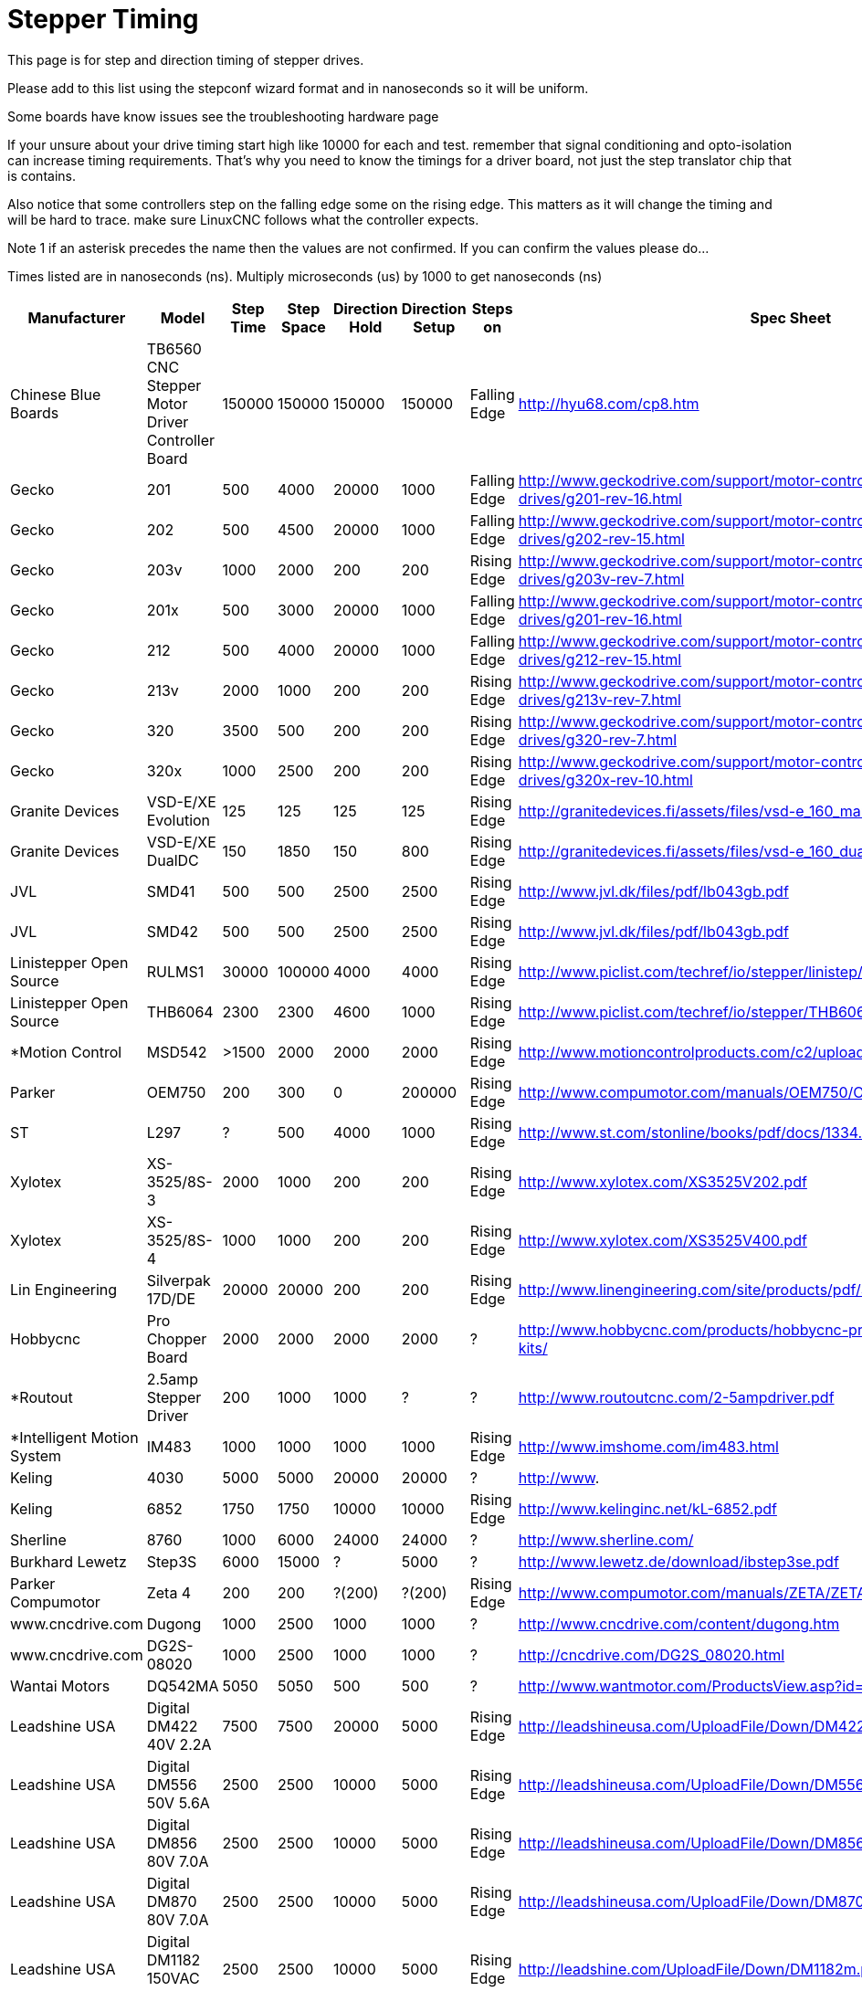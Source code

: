:lang: en
:toc:

= Stepper Timing

This page is for step and direction timing of stepper drives.

Please add to this list using the stepconf wizard format and in nanoseconds so
it will be uniform.

[[Hardware_Problems]]
Some boards have know issues see the troubleshooting hardware page

If your unsure about your drive timing start high like 10000 for each and test.
remember that signal conditioning and opto-isolation can increase timing
requirements. That's why you need to know the timings for a driver board, not
just the step translator chip that is contains.

Also notice that some controllers step on the falling edge some on the rising
edge. This matters as it will change the timing and will be hard to trace.
make sure LinuxCNC follows what the controller expects.

Note 1 if an asterisk precedes the name then the values are not confirmed. If
you can confirm the values please do...

Times listed are in nanoseconds (ns). Multiply microseconds (us) by 1000 to get
nanoseconds (ns)

[width="100%",options="header"]
|=========================================================
|Manufacturer|Model|Step Time|Step Space|Direction Hold|Direction Setup|Steps on|Spec Sheet| 
|Chinese Blue Boards|TB6560 CNC Stepper Motor Driver Controller Board|150000|150000|150000|150000|Falling Edge|http://hyu68.com/cp8.htm| 
|Gecko|201|500|4000|20000|1000|Falling Edge|http://www.geckodrive.com/support/motor-control-manuals/stepper-drives/g201-rev-16.html| 
|Gecko|202|500|4500|20000|1000|Falling Edge|http://www.geckodrive.com/support/motor-control-manuals/stepper-drives/g202-rev-15.html| 
|Gecko|203v|1000|2000|200|200|Rising Edge|http://www.geckodrive.com/support/motor-control-manuals/stepper-drives/g203v-rev-7.html| 
|Gecko|201x|500|3000|20000|1000|Falling Edge|http://www.geckodrive.com/support/motor-control-manuals/stepper-drives/g201-rev-16.html| 
|Gecko|212|500|4000|20000|1000|Falling Edge|http://www.geckodrive.com/support/motor-control-manuals/stepper-drives/g212-rev-15.html| 
|Gecko|213v|2000|1000|200|200|Rising Edge|http://www.geckodrive.com/support/motor-control-manuals/stepper-drives/g213v-rev-7.html| 
|Gecko|320|3500|500|200|200|Rising Edge|http://www.geckodrive.com/support/motor-control-manuals/dc-servo-drives/g320-rev-7.html| 
|Gecko|320x|1000|2500|200|200|Rising Edge|http://www.geckodrive.com/support/motor-control-manuals/dc-servo-drives/g320x-rev-10.html| 
|Granite Devices|VSD-E/XE Evolution|125|125|125|125|Rising Edge|http://granitedevices.fi/assets/files/vsd-e_160_manual.pdf| 
|Granite Devices|VSD-E/XE DualDC|150|1850|150|800|Rising Edge|http://granitedevices.fi/assets/files/vsd-e_160_dualdc_manual.pdf| 
|JVL|SMD41|500|500|2500|2500|Rising Edge|http://www.jvl.dk/files/pdf/lb043gb.pdf| 
|JVL|SMD42|500|500|2500|2500|Rising Edge|http://www.jvl.dk/files/pdf/lb043gb.pdf| 
|Linistepper Open Source|RULMS1|30000|100000|4000|4000|Rising Edge|http://www.piclist.com/techref/io/stepper/linistep/index.htm| 
|Linistepper Open Source|THB6064|2300|2300|4600|1000|Rising Edge|http://www.piclist.com/techref/io/stepper/THB6064/index.htm| 
|*Motion Control|MSD542|>1500|2000|2000|2000|Rising Edge|http://www.motioncontrolproducts.com/c2/uploads/msd542%20datasheet.pdf| 
|Parker|OEM750|200|300|0|200000|Rising Edge|http://www.compumotor.com/manuals/OEM750/OEM750_Entire_Rev_B.pdf| 
|ST|L297|?|500|4000|1000|Rising Edge|http://www.st.com/stonline/books/pdf/docs/1334.pdf| 
|Xylotex|XS-3525/8S-3|2000|1000|200|200|Rising Edge|http://www.xylotex.com/XS3525V202.pdf| 
|Xylotex|XS-3525/8S-4|1000|1000|200|200|Rising Edge|http://www.xylotex.com/XS3525V400.pdf| 
|Lin Engineering|Silverpak 17D/DE|20000|20000|200|200|Rising Edge|http://www.linengineering.com/site/products/pdf/SilverPak17D_DE-manual.pdf| 
|Hobbycnc|Pro Chopper Board|2000|2000|2000|2000|?|http://www.hobbycnc.com/products/hobbycnc-pro-chopper-driver-board-kits/| 
|*Routout|2.5amp Stepper Driver|200|1000|1000|?|?|http://www.routoutcnc.com/2-5ampdriver.pdf| 
|*Intelligent Motion System|IM483|1000|1000|1000|1000|Rising Edge|http://www.imshome.com/im483.html| 
|Keling|4030|5000|5000|20000|20000|?|http://www.| 
|Keling|6852|1750|1750|10000|10000|Rising Edge|http://www.kelinginc.net/kL-6852.pdf| 
|Sherline |8760|1000|6000|24000|24000|?|http://www.sherline.com/| 
|Burkhard Lewetz |Step3S|6000|15000|?|5000|?|http://www.lewetz.de/download/ibstep3se.pdf| 
|Parker Compumotor|Zeta 4|200|200|?(200)|?(200)|Rising Edge|http://www.compumotor.com/manuals/ZETA/ZETA_Rev_A_Entire.pdf| 
|www.cncdrive.com|Dugong|1000|2500|1000|1000|?|http://www.cncdrive.com/content/dugong.htm| 
|www.cncdrive.com|DG2S-08020|1000|2500|1000|1000|?|http://cncdrive.com/DG2S_08020.html| 
|Wantai Motors|DQ542MA|5050|5050|500|500|?|http://www.wantmotor.com/ProductsView.asp?id=257&pid=82| 
|Leadshine USA|Digital DM422 40V 2.2A|7500|7500|20000|5000|Rising Edge|http://leadshineusa.com/UploadFile/Down/DM422m.pdf| 
|Leadshine USA|Digital DM556 50V 5.6A|2500|2500|10000|5000|Rising Edge|http://leadshineusa.com/UploadFile/Down/DM556m.pdf| 
|Leadshine USA|Digital DM856 80V 7.0A|2500|2500|10000|5000|Rising Edge|http://leadshineusa.com/UploadFile/Down/DM856m.pdf| 
|Leadshine USA|Digital DM870 80V 7.0A|2500|2500|10000|5000|Rising Edge|http://leadshineusa.com/UploadFile/Down/DM870m.pdf| 
|Leadshine USA|Digital DM1182 150VAC 8.2A|2500|2500|10000|5000|Rising Edge|http://leadshine.com/UploadFile/Down/DM1182m.pdf| 
|Leadshine USA|Digital EM402 40V 2.2A|10000|2500|10000|5000|Rising Edge|http://leadshine.com/UploadFile/Down/EM402d_P.pdf| 
|Leadshine USA|Digital EM503 50V 4.2A|2500|2500|10000|5000|Rising Edge|http://leadshine.com/UploadFile/Down/EM503d_P.pdf| 
|Leadshine USA|Digital EM705 70V 7.0A|2500|2500|10000|5000|Rising Edge|http://leadshine.com/UploadFile/Down/EM705d_P.pdf| 
|Leadshine USA|Digital EM806 80V 8.2A|2500|2500|10000|5000|Rising Edge|http://leadshine.com/UploadFile/Down/EM806d_P.pdf| 
|Leadshine USA|Analog M415B 40V 1.5A|1500|1500|8000|5000|Rising Edge|http://leadshineusa.com/UploadFile/Down/M415Bm.pdf| 
|Leadshine USA|Analog M542 50V 4.2A|1500|1500|8000|5000|Rising Edge|http://leadshineusa.com/UploadFile/Down/M542V2m.pdf| 
|Leadshine USA|Analog M752 75V 5.2A|1500|1500|8000|5000|Rising Edge|http://leadshineusa.com/UploadFile/Down/M752m.pdf| 
|Leadshine USA|Analog M880A 80V 7.8A|1500|1500|8000|5000|Rising Edge|http://leadshineusa.com/UploadFile/Down/M880Am.pdf| 
|Leadshine USA|Analog M860H 80VAC 7.2A|1500|1500|8000|5000|Rising Edge|http://leadshineusa.com/UploadFile/Down/MA860Hm.pdf| 
|Leadshine USA|Brushed servo DCS303 30V 15A|2500|2500|10000|5000|Rising Edge|http://leadshineusa.com/UploadFile/Down/DCS303m.pdf| 
|Leadshine USA|Brushed servo DCS810 80V 20A|2500|2500|10000|5000|Rising Edge|http://leadshineusa.com/UploadFile/Down/DCS810V1m.pdf| 
|Leadshine USA|Brushed servo DCS810S 80V 20A|1000|1000|7000|5000|Rising Edge|http://leadshineusa.com/UploadFile/Down/DCS810Sm.pdf| 
|Leadshine USA|Brushless servo ACS306 30V 15A|2500|2500|10000|5000|Rising Edge|http://leadshine.com/UploadFile/Down/ACS306hm.pdf| 
|Leadshine USA|Brushless servo ACS606 60V 15A|850|850|6700|5000|Rising Edge|http://leadshineusa.com/UploadFile/Down/ACS606m.pdf| 
|Leadshine USA|Brushless servo ACS806 80V 20A|850|850|6700|5000|Rising Edge|http://leadshineusa.com/UploadFile/Down/ACS806m.pdf| 
|Pololu|A4988 Stepper Motor Driver Carrier|1000|1000|200|200|Rising Edge|http://www.pololu.com/catalog/product/1182/| 
|Pololu|DRV8825 Stepper Motor Driver Carrier|1900|1900|650|650|Rising Edge|http://www.pololu.com/catalog/product/2132/| 
|cnc4you|[[CW5045]]|2000|8000|5000|5000|Rising Edge|http://cnc4you.co.uk/resources/CW5045.pdf| 
|=========================================================

// vim: set syntax=asciidoc:
